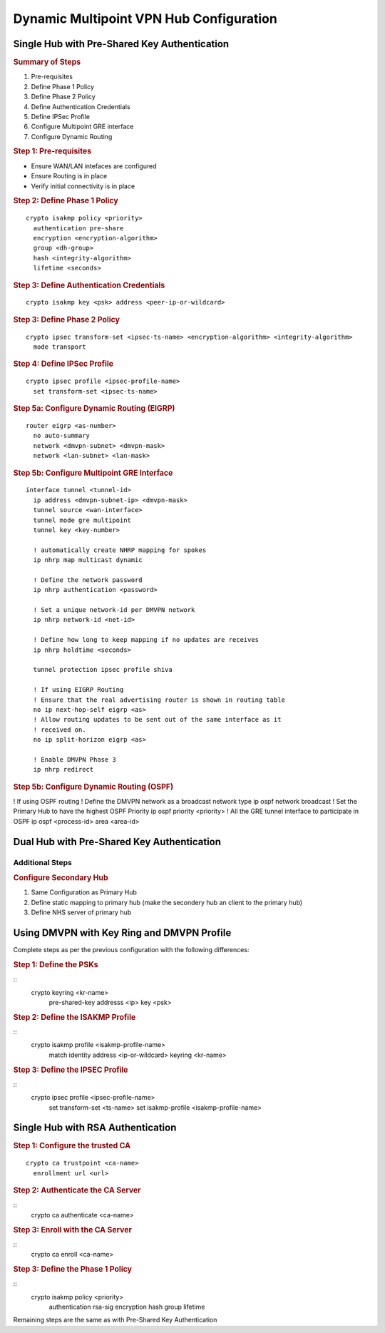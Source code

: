 #########################################
Dynamic Multipoint VPN Hub Configuration
#########################################

Single Hub with Pre-Shared Key Authentication
=============================================

.. rubric:: Summary of Steps

1. Pre-requisites
2. Define Phase 1 Policy
3. Define Phase 2 Policy
4. Define Authentication Credentials
5. Define IPSec Profile
6. Configure Multipoint GRE interface
7. Configure Dynamic Routing

.. rubric:: Step 1: Pre-requisites

* Ensure WAN/LAN intefaces are configured
* Ensure Routing is in place
* Verify initial connectivity is in place

.. rubric:: Step 2: Define Phase 1 Policy

::

  crypto isakmp policy <priority>
    authentication pre-share
    encryption <encryption-algorithm>
    group <dh-group>
    hash <integrity-algorithm>
    lifetime <seconds>

.. rubric:: Step 3: Define Authentication Credentials

::

  crypto isakmp key <psk> address <peer-ip-or-wildcard>


.. rubric:: Step 3: Define Phase 2 Policy

::

  crypto ipsec transform-set <ipsec-ts-name> <encryption-algorithm> <integrity-algorithm>
    mode transport

.. rubric:: Step 4: Define IPSec Profile

::

  crypto ipsec profile <ipsec-profile-name>
    set transform-set <ipsec-ts-name>

.. rubric:: Step 5a: Configure Dynamic Routing (EIGRP)

::

  router eigrp <as-number>
    no auto-summary
    network <dmvpn-subnet> <dmvpn-mask>
    network <lan-subnet> <lan-mask>

.. rubric:: Step 5b: Configure Multipoint GRE Interface

::

  interface tunnel <tunnel-id>
    ip address <dmvpn-subnet-ip> <dmvpn-mask>
    tunnel source <wan-interface>
    tunnel mode gre multipoint
    tunnel key <key-number>

    ! automatically create NHRP mapping for spokes
    ip nhrp map multicast dynamic

    ! Define the network password
    ip nhrp authentication <password>

    ! Set a unique network-id per DMVPN network
    ip nhrp network-id <net-id>

    ! Define how long to keep mapping if no updates are receives
    ip nhrp holdtime <seconds>

    tunnel protection ipsec profile shiva

    ! If using EIGRP Routing
    ! Ensure that the real advertising router is shown in routing table
    no ip next-hop-self eigrp <as>
    ! Allow routing updates to be sent out of the same interface as it
    ! received on.
    no ip split-horizon eigrp <as>

    ! Enable DMVPN Phase 3
    ip nhrp redirect

.. rubric:: Step 5b: Configure Dynamic Routing (OSPF)

! If using OSPF routing
! Define the DMVPN network as a broadcast network type
ip ospf network broadcast
! Set the Primary Hub to have the highest OSPF Priority
ip ospf priority <priority>
! All the GRE tunnel interface to participate in OSPF
ip ospf <process-id> area <area-id>

.. todo:: Complete example configuration for OSPF
    router ospf <process-id>



Dual Hub with Pre-Shared Key Authentication
===========================================

Additional Steps
----------------

.. rubric:: Configure Secondary Hub

#. Same Configuration as Primary Hub
#. Define static mapping to primary hub (make the secondery hub an client to the primary hub)
#. Define NHS server of primary hub


Using DMVPN with Key Ring and DMVPN Profile
===========================================

Complete steps as per the previous configuration with the following differences:

.. rubric:: Step 1: Define the PSKs

::
  crypto keyring <kr-name>
    pre-shared-key addresss <ip> key <psk>

.. rubric:: Step 2: Define the ISAKMP Profile

::
  crypto isakmp profile <isakmp-profile-name>
    match identity address <ip-or-wildcard>
    keyring <kr-name>


.. rubric:: Step 3: Define the IPSEC Profile

::
  crypto ipsec profile <ipsec-profile-name>
    set transform-set <ts-name>
    set isakmp-profile <isakmp-profile-name>


Single Hub with RSA Authentication
==================================

.. rubric:: Step 1: Configure the trusted CA

::

  crypto ca trustpoint <ca-name>
    enrollment url <url>


.. rubric:: Step 2: Authenticate the CA Server

::
  crypto ca authenticate <ca-name>

.. rubric:: Step 3: Enroll with the CA Server

::
  crypto ca enroll <ca-name>


.. rubric:: Step 3: Define the Phase 1 Policy

::
  crypto isakmp policy <priority>
    authentication rsa-sig
    encryption
    hash
    group
    lifetime

Remaining steps are the same as with Pre-Shared Key Authentication
